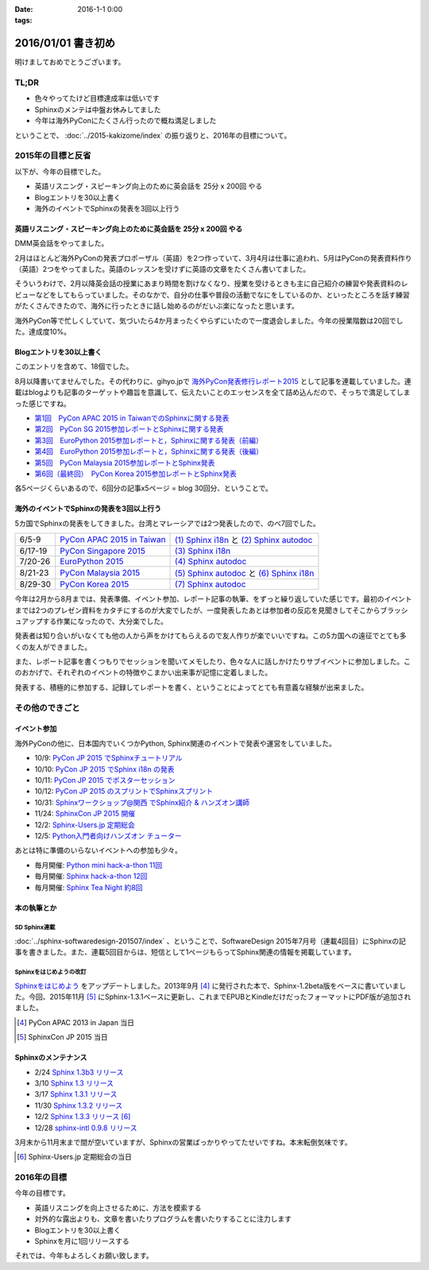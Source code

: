 :date: 2016-1-1 0:00
:tags:

=====================
2016/01/01 書き初め
=====================

明けましておめでとうございます。

.. figure:: saru.jpg

TL;DR
========

* 色々やってたけど目標達成率は低いです
* Sphinxのメンテは中盤お休みしてました
* 今年は海外PyConにたくさん行ったので概ね満足しました

ということで、 :doc:`../2015-kakizome/index` の振り返りと、2016年の目標について。

2015年の目標と反省
===================

以下が、今年の目標でした。

* 英語リスニング・スピーキング向上のために英会話を 25分 x 200回 やる
* Blogエントリを30以上書く
* 海外のイベントでSphinxの発表を3回以上行う

英語リスニング・スピーキング向上のために英会話を 25分 x 200回 やる
----------------------------------------------------------------------

DMM英会話をやってました。

2月はほとんど海外PyConの発表プロポーザル（英語）を2つ作っていて、3月4月は仕事に追われ、5月はPyConの発表資料作り（英語）2つをやってました。英語のレッスンを受けずに英語の文章をたくさん書いてました。

そういうわけで、2月以降英会話の授業にあまり時間を割けなくなり、授業を受けるときも主に自己紹介の練習や発表資料のレビューなどをしてもらっていました。そのなかで、自分の仕事や普段の活動でなにをしているのか、といったところを話す練習がたくさんできたので、海外に行ったときに話し始めるのがだいぶ楽になったと思います。

海外PyCon等で忙しくしていて、気づいたら4か月まったくやらずにいたので一度退会しました。今年の授業階数は20回でした。達成度10%。


Blogエントリを30以上書く
-------------------------

このエントリを含めて、18個でした。

8月以降書いてませんでした。その代わりに、gihyo.jpで `海外PyCon発表修行レポート2015`_ として記事を連載していました。連載はblogよりも記事のターゲットや趣旨を意識して、伝えたいことのエッセンスを全て詰め込んだので、そっちで満足してしまった感じですね。

* `第1回　PyCon APAC 2015 in TaiwanでのSphinxに関する発表`_
* `第2回　PyCon SG 2015参加レポートとSphinxに関する発表`_
* `第3回　EuroPython 2015参加レポートと，Sphinxに関する発表（前編）`_
* `第4回　EuroPython 2015参加レポートと，Sphinxに関する発表（後編）`_
* `第5回　PyCon Malaysia 2015参加レポートとSphinx発表`_
* `第6回（最終回）　PyCon Korea 2015参加レポートとSphinx発表`_


各5ページくらいあるので、6回分の記事x5ページ = blog 30回分、ということで。

.. _海外PyCon発表修行レポート2015: http://gihyo.jp/news/report/01/overseas-pycon-presentation-training-2015
.. _第1回　PyCon APAC 2015 in TaiwanでのSphinxに関する発表: http://gihyo.jp/news/report/01/overseas-pycon-presentation-training-2015/0001
.. _第2回　PyCon SG 2015参加レポートとSphinxに関する発表: http://gihyo.jp/news/report/01/overseas-pycon-presentation-training-2015/0002
.. _第3回　EuroPython 2015参加レポートと，Sphinxに関する発表（前編）: http://gihyo.jp/news/report/01/overseas-pycon-presentation-training-2015/0003
.. _第4回　EuroPython 2015参加レポートと，Sphinxに関する発表（後編）: http://gihyo.jp/news/report/01/overseas-pycon-presentation-training-2015/0004
.. _第5回　PyCon Malaysia 2015参加レポートとSphinx発表: http://gihyo.jp/news/report/01/overseas-pycon-presentation-training-2015/0005
.. _第6回（最終回）　PyCon Korea 2015参加レポートとSphinx発表: http://gihyo.jp/news/report/01/overseas-pycon-presentation-training-2015/0006



海外のイベントでSphinxの発表を3回以上行う
------------------------------------------

5カ国でSphinxの発表をしてきました。台湾とマレーシアでは2つ発表したので、のべ7回でした。

.. csv-table::

   6/5-9, `PyCon APAC 2015 in Taiwan`_, `(1) Sphinx i18n`_ と `(2) Sphinx autodoc`_
   6/17-19, `PyCon Singapore 2015`_, `(3) Sphinx i18n`_
   7/20-26, `EuroPython 2015`_, `(4) Sphinx autodoc`_
   8/21-23, `PyCon Malaysia 2015`_, `(5) Sphinx autodoc`_ と `(6) Sphinx i18n`_
   8/29-30, `PyCon Korea 2015`_, `(7) Sphinx autodoc`_

今年は2月から8月までは、発表準備、イベント参加、レポート記事の執筆、をずっと繰り返していた感じです。最初のイベントまでは2つのプレゼン資料をカタチにするのが大変でしたが、一度発表したあとは参加者の反応を見聞きしてそこからブラッシュアップする作業になったので、大分楽でした。

発表者は知り合いがいなくても他の人から声をかけてもらえるので友人作りが楽でいいですね。この5カ国への遠征でとても多くの友人ができました。

また、レポート記事を書くつもりでセッションを聞いてメモしたり、色々な人に話しかけたりサブイベントに参加しました。このおかげで、それぞれのイベントの特徴やこまかい出来事が記憶に定着しました。

発表する、積極的に参加する、記録してレポートを書く、ということによってとても有意義な経験が出来ました。

.. _PyCon APAC 2015 in Taiwan: https://tw.pycon.org/2015apac/
.. _PyCon Singapore 2015: https://pycon.sg/static/archive/2015/index.html
.. _EuroPython 2015: https://ep2015.europython.eu/en/
.. _PyCon Malaysia 2015: http://www.pycon.my/
.. _PyCon Korea 2015: http://www.pycon.kr/2015/

.. _(1) Sphinx i18n: http://www.slideshare.net/shimizukawa/easy-contributable-internationalization-process-with-sphinx-pycon-apac-2015-in-taiwan-49057754
.. _(2) Sphinx autodoc: http://www.slideshare.net/shimizukawa/sphinx-autodoc-automated-api-documentation-pyconapac2015
.. _(3) Sphinx i18n: http://www.slideshare.net/shimizukawa/easy-contributable-internationalization-process-with-sphinx-pyconsg2015
.. _(4) Sphinx autodoc: http://www.slideshare.net/shimizukawa/sphinx-autodoc-automated-api-documentation-europython-2015-in-bilbao
.. _(5) Sphinx autodoc: http://www.slideshare.net/shimizukawa/sphinx-autodoc-automated-api-documentation-pyconmy-2015
.. _(6) Sphinx i18n: http://www.slideshare.net/shimizukawa/easy-contributable-internationalization-process-with-sphinx-pyconmy2015
.. _(7) Sphinx autodoc: http://www.slideshare.net/shimizukawa/sphinx-autodoc-automated-api-documentation-pyconkr-2015


その他のできごと
==================

イベント参加
--------------

海外PyConの他に、日本国内でいくつかPython, Sphinx関連のイベントで発表や運営をしていました。

* 10/9: `PyCon JP 2015 でSphinxチュートリアル`__
* 10/10: `PyCon JP 2015 でSphinx i18n の発表`__
* 10/11: `PyCon JP 2015 でポスターセッション`__
* 10/12: `PyCon JP 2015 のスプリントでSphinxスプリント`__
* 10/31: `Sphinxワークショップ@関西 でSphinx紹介 & ハンズオン講師`__
* 11/24: `SphinxCon JP 2015 開催`__
* 12/2: `Sphinx-Users.jp 定期総会`__
* 12/5: `Python入門者向けハンズオン チューター`__

.. __: https://pycon.jp/2015/ja/schedule/tutorials/list/
.. __: https://pycon.jp/2015/ja/schedule/presentation/45/
.. __: https://pycon.jp/2015/ja/schedule/presentation/101/
.. __: http://sphinxjp.connpass.com/event/20535/
.. __: http://sphinxjp.connpass.com/event/22023/
.. __: http://sphinxjp.connpass.com/event/22024/
.. __: http://sphinxjp.connpass.com/event/21866/
.. __: http://connpass.com/event/22808/

あとは特に準備のいらないイベントへの参加も少々。

* 毎月開催: `Python mini hack-a-thon 11回`__
* 毎月開催: `Sphinx hack-a-thon 12回`__
* 毎月開催: `Sphinx Tea Night 約8回`__

.. __: http://pyhack.connpass.com
.. __: http://sphinxjp.connpass.com
.. __: http://sphinxjp.connpass.com


本の執筆とか
--------------

SD Sphinx連載
~~~~~~~~~~~~~~~

:doc:`../sphinx-softwaredesign-201507/index` 、ということで、SoftwareDesign 2015年7月号（連載4回目）にSphinxの記事を書きました。また、連載5回目からは、短信として1ページもらってSphinx関連の情報を掲載しています。


Sphinxをはじめようの改訂
~~~~~~~~~~~~~~~~~~~~~~~~~

`Sphinxをはじめよう`_ をアップデートしました。2013年9月 [#1]_ に発行された本で、Sphinx-1.2beta版をベースに書いていました。今回、2015年11月 [#2]_ にSphinx-1.3.1ベースに更新し、これまでEPUBとKindleだけだったフォーマットにPDF版が追加されました。

.. [#1] PyCon APAC 2013 in Japan 当日
.. [#2] SphinxCon JP 2015 当日

.. _Sphinxをはじめよう: http://www.oreilly.co.jp/books/9784873116488/


Sphinxのメンテナンス
----------------------

* 2/24 `Sphinx 1.3b3 リリース`__
* 3/10 `Sphinx 1.3 リリース`__
* 3/17 `Sphinx 1.3.1 リリース`__
* 11/30 `Sphinx 1.3.2 リリース`__
* 12/2 `Sphinx 1.3.3 リリース`__ [#3]_
* 12/28 `sphinx-intl 0.9.8 リリース`__


3月末から11月末まで間が空いていますが、Sphinxの営業ばっかりやってたせいですね。本末転倒気味です。

.. __: https://pypi.python.org/pypi/Sphinx/1.3b3
.. __: https://pypi.python.org/pypi/Sphinx/1.3
.. __: https://pypi.python.org/pypi/Sphinx/1.3.1
.. __: https://pypi.python.org/pypi/Sphinx/1.3.2
.. __: https://pypi.python.org/pypi/Sphinx/1.3.3
.. __: https://pypi.python.org/pypi/sphinx-intl/0.9.8

.. [#3] Sphinx-Users.jp 定期総会の当日


2016年の目標
===============

今年の目標です。

* 英語リスニングを向上させるために、方法を模索する
* 対外的な露出よりも、文章を書いたりプログラムを書いたりすることに注力します
* Blogエントリを30以上書く
* Sphinxを月に1回リリースする


それでは、今年もよろしくお願い致します。


